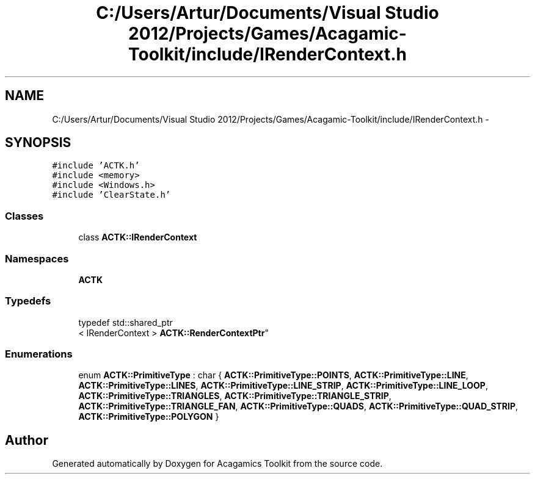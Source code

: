.TH "C:/Users/Artur/Documents/Visual Studio 2012/Projects/Games/Acagamic-Toolkit/include/IRenderContext.h" 3 "Thu Apr 3 2014" "Acagamics Toolkit" \" -*- nroff -*-
.ad l
.nh
.SH NAME
C:/Users/Artur/Documents/Visual Studio 2012/Projects/Games/Acagamic-Toolkit/include/IRenderContext.h \- 
.SH SYNOPSIS
.br
.PP
\fC#include 'ACTK\&.h'\fP
.br
\fC#include <memory>\fP
.br
\fC#include <Windows\&.h>\fP
.br
\fC#include 'ClearState\&.h'\fP
.br

.SS "Classes"

.in +1c
.ti -1c
.RI "class \fBACTK::IRenderContext\fP"
.br
.in -1c
.SS "Namespaces"

.in +1c
.ti -1c
.RI "\fBACTK\fP"
.br
.in -1c
.SS "Typedefs"

.in +1c
.ti -1c
.RI "typedef std::shared_ptr
.br
< IRenderContext > \fBACTK::RenderContextPtr\fP"
.br
.in -1c
.SS "Enumerations"

.in +1c
.ti -1c
.RI "enum \fBACTK::PrimitiveType\fP : char { \fBACTK::PrimitiveType::POINTS\fP, \fBACTK::PrimitiveType::LINE\fP, \fBACTK::PrimitiveType::LINES\fP, \fBACTK::PrimitiveType::LINE_STRIP\fP, \fBACTK::PrimitiveType::LINE_LOOP\fP, \fBACTK::PrimitiveType::TRIANGLES\fP, \fBACTK::PrimitiveType::TRIANGLE_STRIP\fP, \fBACTK::PrimitiveType::TRIANGLE_FAN\fP, \fBACTK::PrimitiveType::QUADS\fP, \fBACTK::PrimitiveType::QUAD_STRIP\fP, \fBACTK::PrimitiveType::POLYGON\fP }"
.br
.in -1c
.SH "Author"
.PP 
Generated automatically by Doxygen for Acagamics Toolkit from the source code\&.

